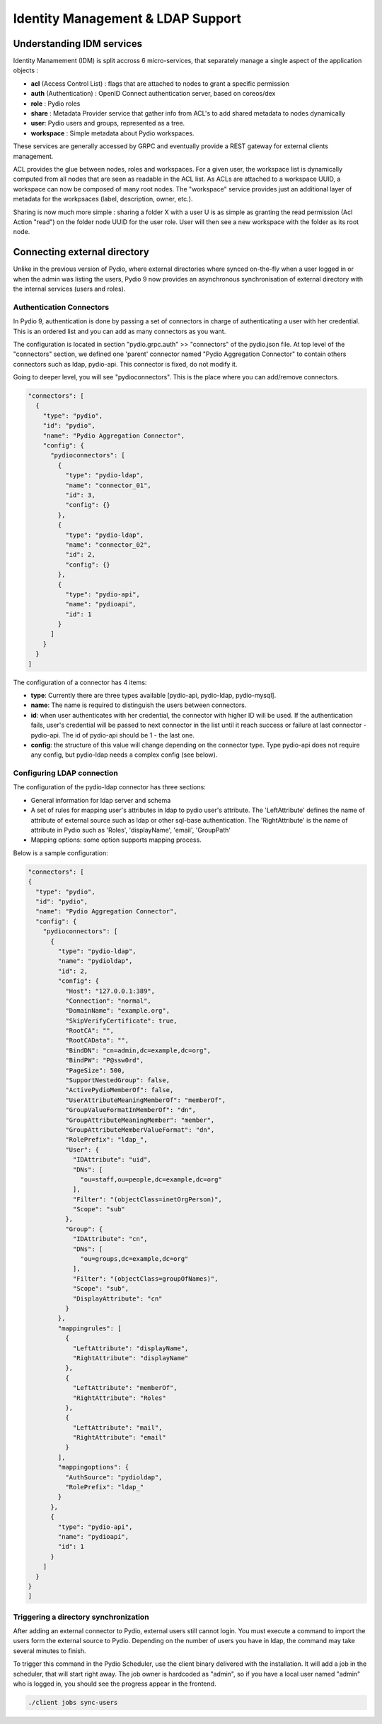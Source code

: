 Identity Management & LDAP Support
==================================

Understanding IDM services
**************************

Identity Manamement (IDM) is split accross 6 micro-services, that separately manage a single aspect of the application objects :

- **acl** (Access Control List) : flags that are attached to nodes to grant a specific permission
- **auth** (Authentication) : OpenID Connect authentication server, based on coreos/dex
- **role** : Pydio roles
- **share** : Metadata Provider service that gather info from ACL's to add shared metadata to nodes dynamically
- **user**: Pydio users and groups, represented as a tree.
- **workspace** : Simple metadata about Pydio workspaces.

These services are generally accessed by GRPC and eventually provide a REST gateway for external clients management.

ACL provides the glue between nodes, roles and workspaces. For a given user, the workspace list is dynamically computed from all nodes that are seen as readable in the ACL list. As ACLs are attached to a workspace UUID, a workspace can now be composed of many root nodes. The "workspace" service provides just an additional layer of metadata for the workpsaces (label, description, owner, etc.).

Sharing is now much more simple : sharing a folder X with a user U is as simple as granting the read permission (Acl Action "read") on the folder node UUID for the user role. User will then see a new workspace with the folder as its root node.

Connecting external directory
*****************************

Unlike in the previous version of Pydio, where external directories where synced on-the-fly when a user logged in or when the admin was listing the users, Pydio 9 now provides an asynchronous synchronisation of external directory with the internal services (users and roles).

Authentication Connectors
.........................

In Pydio 9, authentication is done by passing a set of connectors in charge of authenticating a user with her credential. This is an ordered list and you can add as many connectors as you want. 

The configuration is located in section "pydio.grpc.auth" >> "connectors" of the pydio.json file. At top level of the "connectors" section, we defined one 'parent' connector named "Pydio Aggregation Connector" to contain others connectors such as ldap, pydio-api. This connector is fixed, do not modify it. 

Going to deeper level, you will see "pydioconnectors". This is the place where you can add/remove connectors.

.. code:: json

    "connectors": [
      {
        "type": "pydio",
        "id": "pydio",
        "name": "Pydio Aggregation Connector",
        "config": {
          "pydioconnectors": [
            {
              "type": "pydio-ldap",
              "name": "connector_01",
              "id": 3,
              "config": {}
            },
            {
              "type": "pydio-ldap",
              "name": "connector_02",
              "id": 2,
              "config": {}
            },
            {
              "type": "pydio-api",
              "name": "pydioapi",
              "id": 1
            }
          ]
        }
      }
    ]

The configuration of a connector has 4 items:

- **type**: Currently there are three types available [pydio-api, pydio-ldap, pydio-mysql].
- **name**: The name is required to distinguish the users between connectors.
- **id**: when user authenticates with her credential, the connector with higher ID will be used. If the authentication fails, user's credential will be passed to next connector in the list until it reach success or failure at last connector - pydio-api. The id of pydio-api should be 1 - the last one.
- **config**: the structure of this value will change depending on the connector type. Type pydio-api does not require any config, but pydio-ldap needs a complex config (see below).

Configuring LDAP connection
...........................

The configuration of the pydio-ldap connector has three sections:

- General information for ldap server and schema
- A set of rules for mapping user's attributes in ldap to pydio user's attribute. The 'LeftAttribute' defines the name of attribute of external source such as ldap or other sql-base authentication. The 'RightAttribute' is the name of attribute in Pydio such as 'Roles', 'displayName', 'email', 'GroupPath'
- Mapping options: some option supports mapping process.

Below is a sample configuration:

.. code:: json

    "connectors": [
    {
      "type": "pydio",
      "id": "pydio",
      "name": "Pydio Aggregation Connector",
      "config": {
        "pydioconnectors": [
          {
            "type": "pydio-ldap",
            "name": "pydioldap",
            "id": 2,
            "config": {
              "Host": "127.0.0.1:389",
              "Connection": "normal",
              "DomainName": "example.org",
              "SkipVerifyCertificate": true,
              "RootCA": "",
              "RootCAData": "",
              "BindDN": "cn=admin,dc=example,dc=org",
              "BindPW": "P@ssw0rd",
              "PageSize": 500,
              "SupportNestedGroup": false,
              "ActivePydioMemberOf": false,
              "UserAttributeMeaningMemberOf": "memberOf",
              "GroupValueFormatInMemberOf": "dn",
              "GroupAttributeMeaningMember": "member",
              "GroupAttributeMemberValueFormat": "dn",
              "RolePrefix": "ldap_",
              "User": {
                "IDAttribute": "uid",
                "DNs": [
                  "ou=staff,ou=people,dc=example,dc=org"
                ],
                "Filter": "(objectClass=inetOrgPerson)",
                "Scope": "sub"
              },
              "Group": {
                "IDAttribute": "cn",
                "DNs": [
                  "ou=groups,dc=example,dc=org"
                ],
                "Filter": "(objectClass=groupOfNames)",
                "Scope": "sub",
                "DisplayAttribute": "cn"
              }
            },
            "mappingrules": [
              {
                "LeftAttribute": "displayName",
                "RightAttribute": "displayName"
              },
              {
                "LeftAttribute": "memberOf",
                "RightAttribute": "Roles"
              },
              {
                "LeftAttribute": "mail",
                "RightAttribute": "email"
              }
            ],
            "mappingoptions": {
              "AuthSource": "pydioldap",
              "RolePrefix": "ldap_"
            }
          },
          {
            "type": "pydio-api",
            "name": "pydioapi",
            "id": 1
          }
        ]
      }
    }
    ]

Triggering a directory synchronization
......................................

After adding an external connector to Pydio, external users still cannot login. You must execute a command to import the users form the external source to Pydio. Depending on the number of users you have in ldap, the command may take several minutes to finish.

To trigger this command in the Pydio Scheduler, use the client binary delivered with the installation. It will add a job in the scheduler, that will start right away. The job owner is hardcoded as "admin", so if you have a local user named "admin" who is logged in, you should see the progress appear in the frontend.

.. code:: bash

    ./client jobs sync-users
